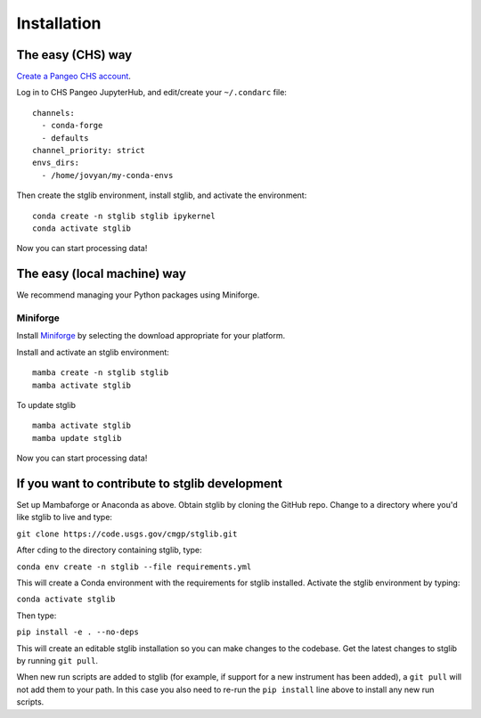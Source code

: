 Installation
************

The easy (CHS) way
==================

`Create a Pangeo CHS account <https://taskmgr.chs.usgs.gov/servicedesk/customer/portal/10/create/251>`_.

Log in to CHS Pangeo JupyterHub, and edit/create your ``~/.condarc`` file:

::

   channels:
     - conda-forge
     - defaults
   channel_priority: strict
   envs_dirs:
     - /home/jovyan/my-conda-envs

Then create the stglib environment, install stglib, and activate the environment:

::

  conda create -n stglib stglib ipykernel
  conda activate stglib

Now you can start processing data!

The easy (local machine) way
============================

We recommend managing your Python packages using Miniforge.

Miniforge
----------

Install `Miniforge <https://conda-forge.org/download/>`_ by selecting the download appropriate for your platform.

Install and activate an stglib environment:

::

  mamba create -n stglib stglib
  mamba activate stglib

To update stglib

::

   mamba activate stglib
   mamba update stglib

Now you can start processing data!

If you want to contribute to stglib development
===============================================

Set up Mambaforge or Anaconda as above. Obtain stglib by cloning the GitHub repo. Change to a directory where you'd like stglib to live and type:

``git clone https://code.usgs.gov/cmgp/stglib.git``

After ``cd``\ing to the directory containing stglib, type:

``conda env create -n stglib --file requirements.yml``

This will create a Conda environment with the requirements for stglib installed. Activate the stglib environment by typing:

``conda activate stglib``

Then type:

``pip install -e . --no-deps``

This will create an editable stglib installation so you can make changes to the codebase. Get the latest changes to stglib by running ``git pull``.

When new run scripts are added to stglib (for example, if support for a new instrument has been added), a ``git pull`` will not add them to your path. In this case you also need to re-run the ``pip install`` line above to install any new run scripts.
